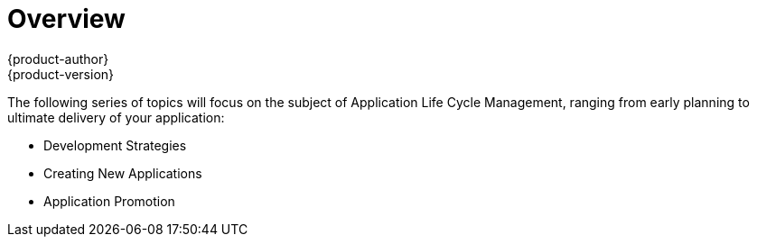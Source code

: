 [[dev-guide-application-lifecycle-index]]
= Overview
{product-author}
{product-version}
:data-uri:
:icons:
:experimental:

The following series of topics will focus on the subject of Application Life Cycle Management, ranging from early
planning to ultimate delivery of your application:

* Development Strategies
* Creating New Applications
* Application Promotion